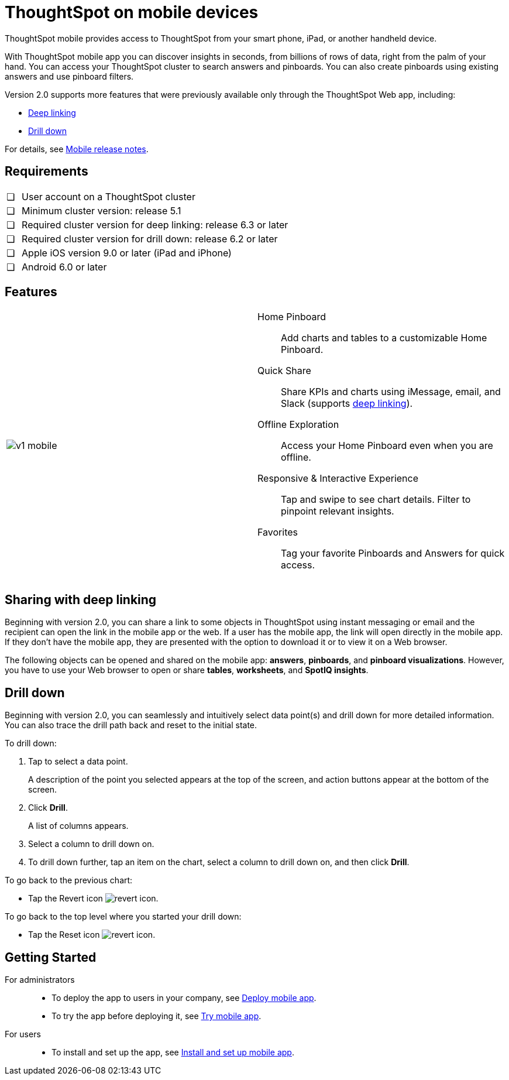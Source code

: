 = ThoughtSpot on mobile devices
:last_updated: 01/20/2021
:linkattrs:
:experimental:
:redirect_from: /admin/mobile/use-mobile.html

ThoughtSpot mobile provides access to ThoughtSpot from your smart phone, iPad, or another handheld device.

With ThoughtSpot mobile app you can discover insights in seconds, from billions of rows of data, right from the palm of your hand.
You can access your ThoughtSpot cluster to search answers and pinboards.
You can also create pinboards using existing answers and use pinboard filters.

Version 2.0 supports more features that were previously available only through the ThoughtSpot Web app, including:

* <<deep-linking,Deep linking>>
* <<drill-down,Drill down>>

For details, see xref:notes-mobile.adoc[Mobile release notes].

== Requirements

[cols="5,~",grid=none,frame=none]
|===

| &#10063; | User account on a ThoughtSpot cluster
| &#10063; | Minimum cluster version: release 5.1
| &#10063; | Required cluster version for deep linking: release 6.3 or later
| &#10063; | Required cluster version for drill down: release 6.2 or later
| &#10063; | Apple iOS version 9.0 or later (iPad and iPhone)
| &#10063; | Android 6.0 or later
|===

== Features

[cols=2*]
|===
| image:v1_mobile.gif[]
a| Home Pinboard:: Add charts and tables to a customizable Home Pinboard.
Quick Share:: Share KPIs and charts using iMessage, email, and Slack (supports <<deep-linking,deep linking>>).
Offline Exploration:: Access your Home Pinboard even when you are offline.
Responsive & Interactive Experience:: Tap and swipe to see chart details. Filter to pinpoint relevant insights.
Favorites:: Tag your favorite Pinboards and Answers for quick access.
|===

[#deep-linking]
== Sharing with deep linking

Beginning with version 2.0, you can share a link to some objects in ThoughtSpot using instant messaging or email and the recipient can open the link in the mobile app or the web.
If a user has the mobile app, the link will open directly in the mobile app.
If they don't have the mobile app, they are presented with the option to download it or to view it on a Web browser.

The following objects can be opened and shared on the mobile app: *answers*, *pinboards*, and *pinboard visualizations*. However, you have to use your Web browser to open or share *tables*, *worksheets*, and *SpotIQ insights*.

[#drill-down]
== Drill down

Beginning with version 2.0, you can seamlessly and intuitively select data point(s) and drill down for more detailed information.
You can also trace the drill path back and reset to the initial state.

To drill down:

. Tap to select a data point.
+
A description of the point you selected appears at the top of the screen, and action buttons appear at the bottom of the screen.
. Click *Drill*.
+
A list of columns appears.
. Select a column to drill down on.
. To drill down further, tap an item on the chart, select a column to drill down on, and then click *Drill*.

To go back to the previous chart:

* Tap the Revert icon image:revert.png[revert icon].

To go back to the top level where you started your drill down:

* Tap the Reset icon image:reset.png[revert icon].

[#start-mobile]
== Getting Started

For administrators::
* To deploy the app to users in your company, see xref:mobile-deploy.adoc[Deploy mobile app].
* To try the app before deploying it, see xref:mobile-deploy.adoc#try-the-mobile-app[Try mobile app].

For users::
* To install and set up the app, see xref:mobile-install.adoc[Install and set up mobile app].
